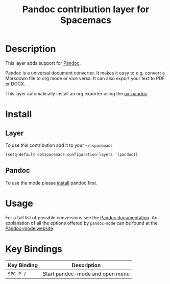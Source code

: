 #+TITLE: Pandoc contribution layer for Spacemacs
#+HTML_HEAD_EXTRA: <link rel="stylesheet" type="text/css" href="../../../css/readtheorg.css" />

* Table of Contents                                         :TOC_4_org:noexport:
 - [[Description][Description]]
 - [[Install][Install]]
   - [[Layer][Layer]]
   - [[Pandoc][Pandoc]]
 - [[Usage][Usage]]
 - [[Key Bindings][Key Bindings]]

* Description

This layer adds support for [[http://johnmacfarlane.net/pandoc][Pandoc]].

Pandoc is a universal document converter. It makes it easy to e.g. convert a
Markdown file to org mode or vice versa. It can also export your text to PDF or
DOCX.

This layer automatically install an org exporter using the [[https://github.com/kawabata/ox-pandoc][ox-pandoc]].

* Install

** Layer

To use this contribution add it to your =~/.spacemacs=

#+BEGIN_SRC emacs-lisp
  (setq-default dotspacemacs-configuration-layers '(pandoc))
#+END_SRC

** Pandoc

To use the mode please [[http://pandoc.org/installing.html][install]] pandoc first.

* Usage

For a full list of possible conversions see the [[http://johnmacfarlane.net/pandoc][Pandoc documentation]].
An explanation of all the options offered by =pandoc-mode= can be found at the
[[http://joostkremers.github.io/pandoc-mode][Pandoc-mode website]].

* Key Bindings

| Key Binding | Description                     |
|-------------+---------------------------------|
| ~SPC P /~   | Start pandoc-mode and open menu |
